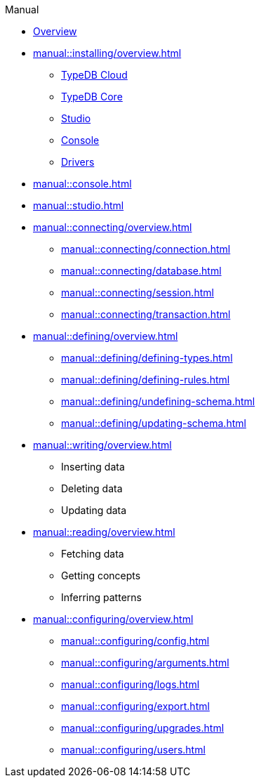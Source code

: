 // TypeDB - Guides
.Manual
* xref:manual::overview.adoc[Overview]

* xref:manual::installing/overview.adoc[]
** xref:manual::installing/cloud.adoc[TypeDB Cloud]
** xref:manual::installing/core.adoc[TypeDB Core]
** xref:manual::installing/studio.adoc[Studio]
** xref:manual::installing/console.adoc[Console]
** xref:manual::installing/drivers.adoc[Drivers]

* xref:manual::console.adoc[]
* xref:manual::studio.adoc[]

* xref:manual::connecting/overview.adoc[]
** xref:manual::connecting/connection.adoc[]
** xref:manual::connecting/database.adoc[]
** xref:manual::connecting/session.adoc[]
** xref:manual::connecting/transaction.adoc[]

* xref:manual::defining/overview.adoc[]
** xref:manual::defining/defining-types.adoc[]
** xref:manual::defining/defining-rules.adoc[]
** xref:manual::defining/undefining-schema.adoc[]
** xref:manual::defining/updating-schema.adoc[]

* xref:manual::writing/overview.adoc[]
** Inserting data
** Deleting data
** Updating data

* xref:manual::reading/overview.adoc[]
** Fetching data
** Getting concepts
** Inferring patterns

* xref:manual::configuring/overview.adoc[]
** xref:manual::configuring/config.adoc[]
** xref:manual::configuring/arguments.adoc[]
** xref:manual::configuring/logs.adoc[]
** xref:manual::configuring/export.adoc[]
** xref:manual::configuring/upgrades.adoc[]
** xref:manual::configuring/users.adoc[]

////
* Programming concepts
** Types
** Things
** Explanations
////

////
* Migrating to TypeDB
** From CSV/XML/JSON
** From SQL
** From Neo4J
** From MongoDB
////
